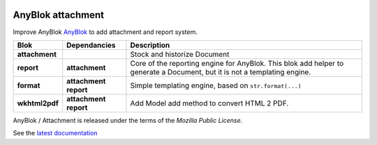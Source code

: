.. This file is a part of the AnyBlok / Attachment project
..
..    Copyright (C) 2017 Jean-Sebastien SUZANNE <jssuzanne@anybox.fr>
..
.. This Source Code Form is subject to the terms of the Mozilla Public License,
.. v. 2.0. If a copy of the MPL was not distributed with this file,You can
.. obtain one at http://mozilla.org/MPL/2.0/.

.. image:: https://travis-ci.org/AnyBlok/anyblok_attachment.svg?branch=master
    :target: https://travis-ci.org/AnyBlok/anyblok_attachment
    :alt: Build status

.. image:: https://coveralls.io/repos/github/AnyBlok/anyblok_attachment/badge.svg?branch=master
    :target: https://coveralls.io/github/AnyBlok/anyblok_attachment?branch=master
    :alt: Coverage

.. image:: https://img.shields.io/pypi/v/anyblok_attachment.svg
   :target: https://pypi.python.org/pypi/anyblok_attachment/
   :alt: Version status

.. image:: https://readthedocs.org/projects/anyblok-attachment/badge/?version=latest
    :alt: Documentation Status
    :scale: 100%
    :target: https://doc.anyblok-attachment.anyblok.org/?badge=latest


AnyBlok attachment
==================

Improve AnyBlok `AnyBlok <http://doc.anyblok.org>`_ to add attachment and report
system.

+-----------------------+-------------------+---------------------------------------------------------+
| Blok                  | Dependancies      | Description                                             |
+=======================+===================+=========================================================+
| **attachment**        |                   | Stock and historize Document                            |
+-----------------------+-------------------+---------------------------------------------------------+
| **report**            | **attachment**    | Core of the reporting engine for AnyBlok. This blok     |
|                       |                   | add helper to generate a Document, but it is not a      |
|                       |                   | templating engine.                                      |
+-----------------------+-------------------+---------------------------------------------------------+
| **format**            | **attachment**    | Simple templating engine, based on ``str.format(...)``  |
|                       | **report**        |                                                         |
+-----------------------+-------------------+---------------------------------------------------------+
| **wkhtml2pdf**        | **attachment**    | Add Model add method to convert HTML 2 PDF.             |
|                       | **report**        |                                                         |
+-----------------------+-------------------+---------------------------------------------------------+


AnyBlok / Attachment is released under the terms of the `Mozilla Public License`.

See the `latest documentation <http://doc.anyblok-attachment.anyblok.org/>`_
